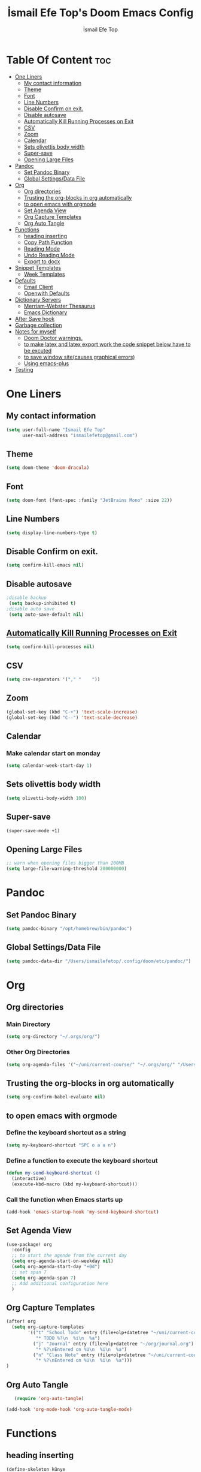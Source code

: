 #+title: İsmail Efe Top's Doom Emacs Config
#+AUTHOR: İsmail Efe Top
#+PROPERTY: header-args :tangle /Users/ismailefetop/.config/doom/config.el
#+auto_tangle: t

# first year in uni, mba2022

* Table Of Content :toc:
- [[#one-liners][One Liners]]
  - [[#my-contact-information][My contact information]]
  - [[#theme][Theme]]
  - [[#font][Font]]
  - [[#line-numbers][Line Numbers]]
  - [[#disable-confirm-on-exit][Disable Confirm on exit.]]
  - [[#disable-autosave][Disable autosave]]
  - [[#automatically-kill-running-processes-on-exit][Automatically Kill Running Processes on Exit]]
  - [[#csv][CSV]]
  - [[#zoom][Zoom]]
  - [[#calendar][Calendar]]
  - [[#sets-olivettis-body-width][Sets olivettis body width]]
  - [[#super-save][Super-save]]
  - [[#opening-large-files][Opening Large Files]]
- [[#pandoc][Pandoc]]
  - [[#set-pandoc-binary][Set Pandoc Binary]]
  - [[#global-settingsdata-file][Global Settings/Data File]]
- [[#org][Org]]
  - [[#org-directories][Org directories]]
  - [[#trusting-the-org-blocks-in-org-automatically][Trusting the org-blocks in org automatically]]
  - [[#to-open-emacs-with-orgmode][to open emacs with orgmode]]
  - [[#set-agenda-view][Set Agenda View]]
  - [[#org-capture-templates][Org Capture Templates]]
  - [[#org-auto-tangle][Org Auto Tangle]]
- [[#functions][Functions]]
  - [[#heading-inserting][heading inserting]]
  - [[#copy-path-function][Copy Path Function]]
  - [[#reading-mode][Reading Mode]]
  - [[#undo-reading-mode][Undo Reading Mode]]
  - [[#export-to-docx][Export to docx]]
- [[#snippet-templates][Snippet Templates]]
  - [[#week-templates][Week Templates]]
- [[#defaults][Defaults]]
  - [[#email-client][Email Client]]
  - [[#openwith-defaults][Openwith Defaults]]
- [[#dictionary-servers][Dictionary Servers]]
  - [[#merriam-webster-thesaurus][Merriam-Webster Thesaurus]]
  - [[#emacs-dictionary][Emacs Dictionary]]
- [[#after-save-hook][After Save hook]]
- [[#garbage-collection][Garbage collection]]
- [[#notes-for-myself][Notes for myself]]
  - [[#doom-doctor-warnings][Doom Doctor warnings.]]
  - [[#to-make-latex-and-latex-export-work-the-code-snippet-below-have-to-be-excuted][to make latex and latex export work the code snippet below have to be excuted]]
  - [[#to-save-window-sitecauses-graphical-errors][to save window site(causes graphical errors)]]
  - [[#using-emacs-plus][Using emacs-plus]]
- [[#testing][Testing]]

* One Liners
** My contact information
#+BEGIN_SRC emacs-lisp
(setq user-full-name "İsmail Efe Top"
      user-mail-address "ismailefetop@gmail.com")
#+END_SRC

** Theme
#+BEGIN_SRC emacs-lisp
(setq doom-theme 'doom-dracula)
#+END_SRC

** Font
#+BEGIN_SRC emacs-lisp
(setq doom-font (font-spec :family "JetBrains Mono" :size 22))
#+END_SRC

** Line Numbers
#+BEGIN_SRC emacs-lisp
(setq display-line-numbers-type t)
#+END_SRC

** Disable Confirm on exit.
#+BEGIN_SRC emacs-lisp
(setq confirm-kill-emacs nil)
#+END_SRC

** Disable autosave
#+BEGIN_SRC emacs-lisp
;disable backup
 (setq backup-inhibited t)
;disable auto save
 (setq auto-save-default nil)
#+END_SRC

** [[https://emacsredux.com/blog/2020/07/18/automatically-kill-running-processes-on-exit/][Automatically Kill Running Processes on Exit]]
#+begin_src emacs-lisp
(setq confirm-kill-processes nil)
#+end_src

** CSV
#+begin_src emacs-lisp
(setq csv-separators '("," "    "))
#+end_src

** Zoom
#+BEGIN_SRC emacs-lisp
(global-set-key (kbd "C-+") 'text-scale-increase)
(global-set-key (kbd "C--") 'text-scale-decrease)
#+END_SRC

** Calendar
*** Make calendar start on monday
#+begin_src emacs-lisp
(setq calendar-week-start-day 1)
#+end_src

** Sets olivettis body width
#+BEGIN_SRC emacs-lisp
(setq olivetti-body-width 100)
#+END_SRC

** Super-save
#+begin_src emacs-lisp
(super-save-mode +1)
#+end_src

** Opening Large Files
#+begin_src emacs-lisp
;; warn when opening files bigger than 200MB
(setq large-file-warning-threshold 200000000)
#+end_src

* Pandoc
** Set Pandoc Binary
#+BEGIN_SRC emacs-lisp
(setq pandoc-binary "/opt/homebrew/bin/pandoc")
#+END_SRC
** Global Settings/Data File
#+begin_src emacs-lisp
(setq pandoc-data-dir "/Users/ismailefetop/.config/doom/etc/pandoc/")
#+end_src
* Org
** Org directories
*** Main Directory
#+BEGIN_SRC emacs-lisp
(setq org-directory "~/.orgs/org/")
#+END_SRC

*** Other Org Directories
#+BEGIN_SRC emacs-lisp
(setq org-agenda-files '("~/uni/current-course/" "~/.orgs/org/" "/Users/ismailefetop/Library/Mobile Documents/com~apple~CloudDocs/org/"))
#+END_SRC

** Trusting the org-blocks in org automatically
#+BEGIN_SRC emacs-lisp
(setq org-confirm-babel-evaluate nil)
#+END_SRC

** to open emacs with orgmode
*** Define the keyboard shortcut as a string
#+BEGIN_SRC emacs-lisp
(setq my-keyboard-shortcut "SPC o a a n")
#+END_SRC

*** Define a function to execute the keyboard shortcut
#+BEGIN_SRC emacs-lisp
(defun my-send-keyboard-shortcut ()
  (interactive)
  (execute-kbd-macro (kbd my-keyboard-shortcut)))
#+END_SRC

*** Call the function when Emacs starts up
#+BEGIN_SRC emacs-lisp
(add-hook 'emacs-startup-hook 'my-send-keyboard-shortcut)
#+END_SRC

** Set Agenda View
#+BEGIN_SRC emacs-lisp
(use-package! org
  :config
  ;; to start the agende from the current day
  (setq org-agenda-start-on-weekday nil)
  (setq org-agenda-start-day "+0d")
  ;; set span 7
  (setq org-agenda-span 7)
  ;; Add additional configuration here
  )
#+END_SRC

** Org Capture Templates
#+BEGIN_SRC emacs-lisp
(after! org
  (setq org-capture-templates
        '(("t" "School Todo" entry (file+olp+datetree "~/uni/current-course/todo.org")
           "* TODO %?\n  %i\n  %a")
          ("j" "Journal" entry (file+olp+datetree "~/org/journal.org")
           "* %?\nEntered on %U\n  %i\n  %a")
          ("n" "Class Note" entry (file+olp+datetree "~/uni/current-course/notes/%A.org")
           "* %?\nEntered on %U\n  %i\n  %a")))
)

#+END_SRC
** Org Auto Tangle
#+BEGIN_SRC emacs-lisp
   (require 'org-auto-tangle)

(add-hook 'org-mode-hook 'org-auto-tangle-mode)
#+END_SRC
* Functions
** heading inserting
#+begin_src emacs-lisp
(define-skeleton künye
"Header info for an Org file."
"Title: ""#+TITLE:" str " \n"
"#+AUTHOR: " user-full-name "\n"
"#+DATE: " (format-time-string "%Y-%m-%d") "\n")
#+end_src

** Copy Path Function
#+BEGIN_SRC emacs-lisp
(defun open-finder-and-copy-path ()
  "Open Finder and copy the selected file's path."
  (interactive)
  (let ((file-path (read-file-name "Select a file: ")))
    (kill-new file-path)
    (message "Copied file path: %s" file-path)
    (start-process "finder" nil "open" "-R" file-path)))
(defun close-all-buffers ()
(interactive)
  (mapc 'kill-buffer (buffer-list)))
#+END_SRC
** Reading Mode
#+begin_src emacs-lisp
(defun efe/reading-mode ()
  "Toggle reading mode."
  (interactive)
  (hide-mode-line-mode +1)
  (olivetti-mode)
  (menu-bar--display-line-numbers-mode-none))
#+end_src
** Undo Reading Mode
#+begin_src emacs-lisp
(defun efe/undo-reading-mode ()
  "undo reading mode."
  (interactive)
  (hide-mode-line-mode -1)
  (setq olivetti-mode nil)
  (menu-bar--display-line-numbers-mode-absolute))
#+end_src
** Export to docx
#+begin_src emacs-lisp
(defun efe/export-to-docx ()
  "Output to docx using pandoc-mode"
  (interactive)
  (pandoc-mode)
  (execute-kbd-macro (kbd "C-c / O W d b b r"))
  (setq pandoc-mode nil)
  )
#+end_src
* Snippet Templates
** Week Templates
#+begin_src emacs-lisp
(set-file-template! "\\.org$" :trigger "__week.org" :mode 'org-mode)
#+end_src
* Defaults
** Email Client
#+BEGIN_SRC emacs-lisp
(setq browse-url-mailto-function 'browse-url-generic)
(setq browse-url-generic-program "open")
#+END_SRC
** Openwith Defaults
#+BEGIN_SRC emacs-lisp
(require 'openwith)
(openwith-mode t)
(setq openwith-associations
      '(("\\.pdf\\'" "open" (file))
        ("\\.docx\\'" "open" (file))
        ("\\.jpg\\'" "open" (file))
        ("\\.jpeg\\'" "open" (file))
        ("\\.png\\'" "open" (file))
        ("\\.svg\\'" "open" (file))
        ("\\.gif\\'" "open" (file))
        ;; Add more image formats as needed
        ))
#+END_SRC

* Dictionary Servers
** Merriam-Webster Thesaurus
#+BEGIN_SRC emacs-lisp
(use-package! mw-thesaurus
  :defer t
  :commands mw-thesaurus-lookup-dwim
  :hook (mw-thesaurus-mode . variable-pitch-mode)
  :config
  (map! :map mw-thesaurus-mode-map [remap evil-record-macro] #'mw-thesaurus--quit)

  ;; window on the right side
  (add-to-list
   'display-buffer-alist
   `(,mw-thesaurus-buffer-name
     (display-buffer-reuse-window
      display-buffer-in-direction)
     (direction . right)
     (window . root)
     (window-width . 0.3))))
#+END_SRC

** Emacs Dictionary
#+begin_src emacs-lisp
(setq dictionary-server "dict.org")
#+end_src
* After Save hook
#+begin_src emacs-lisp
(add-hook 'after-save-hook
          'executable-make-buffer-file-executable-if-script-p)
#+end_src
* Garbage collection
#+BEGIN_SRC emacs-lisp
(after! gcmh
  (setq gcmh-high-cons-threshold (* 64 1048576)))
#+END_SRC
* Notes for myself
** Doom Doctor warnings.
*** ! The installed ripgrep binary was not built with support for PCRE lookaheads.
#+begin_src shell :tangle no
  brew uninstall ripgrep
  brew install rust
  cargo install --features pcre2 ripgrep
#+end_src

*** ! The installed grep binary was not built with support for PCRE lookaheads.
#+begin_src shell :tangle no
brew install grep
# In .zshrc/.bashrc
if [ -d "$(brew --prefix)/opt/grep/libexec/gnubin" ]; then
    PATH="$(brew --prefix)/opt/grep/libexec/gnubin:$PATH"
fi
#+end_src

*** :lang sh ! Couldn't find shellcheck. Shell script linting will not work
#+begin_src shell :tangle no
   npm install -g marked
   brew install shellcheck
#+end_src

** to make latex and latex export work the code snippet below have to be excuted
# thanks to https://tex.stackexchange.com/a/385125

#+begin_src shell :tangle no
brew install basictex
cd /Library/TeX/texbin
sudo tlmgr update --self
sudo tlmgr install wrapfig
sudo tlmgr install marvosym
sudo tlmgr install wasysym
sudo tlmgr install capt-of
#+end_src

** to save window site(causes graphical errors)
#+BEGIN_SRC emacs-lisp :tangle no
  ;; remember window position
  (desktop-save-mode 1)
#+end_src
** Using emacs-plus
*** Installing
#+begin_src shell :tangle no
brew tap d12frosted/emacs-plus
brew install emacs-plus --with-native-comp --with-imagemagick --with-retro-emacs-logo-icon
#+end_src
*** Background service
#+begin_src shell :tangle no
#To start d12frosted/emacs-plus/emacs-plus@29 now and restart at login:

brew services start d12frosted/emacs-plus/emacs-plus@29

#Or, if you don't want/need a background service you can just run:

/opt/homebrew/opt/emacs-plus@29/bin/emacs =fg-daemon
#+end_src
* Testing
